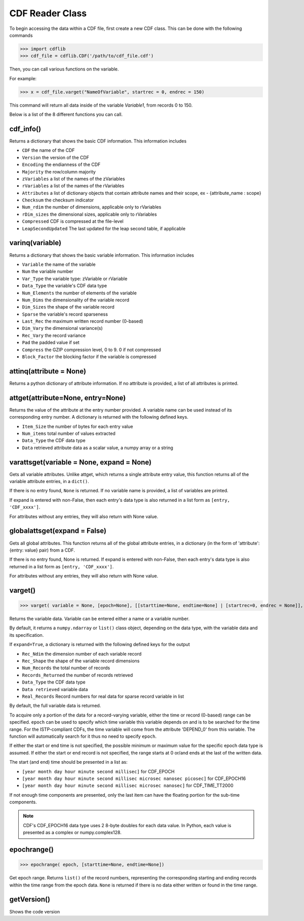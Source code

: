 CDF Reader Class
================

To begin accessing the data within a CDF file, first create a new CDF class.
This can be done with the following commands

>>> import cdflib
>>> cdf_file = cdflib.CDF('/path/to/cdf_file.cdf')

Then, you can call various functions on the variable.

For example:

>>> x = cdf_file.varget("NameOfVariable", startrec = 0, endrec = 150)

This command will return all data inside of the variable `Variable1`, from records 0 to 150.

Below is a list of the 8 different functions you can call.


cdf_info()
----------

Returns a dictionary that shows the basic CDF information. This information includes

- ``CDF`` the name of the CDF
- ``Version`` the version of the CDF
- ``Encoding`` the endianness of the CDF
- ``Majority`` the row/column majority
- ``zVariables`` a list of the names of the zVariables
- ``rVariables`` a list of the names of the rVariables
- ``Attributes`` a list of dictionary objects that contain attribute names and their scope, ex - {attribute_name : scope}
- ``Checksum`` the checksum indicator
- ``Num_rdim`` the number of dimensions, applicable only to rVariables
- ``rDim_sizes`` the dimensional sizes, applicable only to rVariables
- ``Compressed`` CDF is compressed at the file-level
- ``LeapSecondUpdated`` The last updated for the leap second table, if applicable


varinq(variable)
--------

Returns a dictionary that shows the basic variable information. This information includes

- ``Variable`` the name of the variable
- ``Num`` the variable number
- ``Var_Type`` the variable type: zVariable or rVariable
- ``Data_Type`` the variable's CDF data type
- ``Num_Elements`` the number of elements of the variable
- ``Num_Dims`` the dimensionality of the variable record
- ``Dim_Sizes`` the shape of the variable record
- ``Sparse`` the variable's record sparseness
- ``Last_Rec`` the maximum written record number (0-based)
- ``Dim_Vary`` the dimensional variance(s)
- ``Rec_Vary`` the record variance
- ``Pad`` the padded value if set
- ``Compress`` the GZIP compression level, 0 to 9. 0 if not compressed
- ``Block_Factor`` the blocking factor if the variable is compressed

attinq(attribute = None)
----------------------------

Returns a python dictionary of attribute information. If no attribute is provided, a list of all attributes is printed.

attget(attribute=None, entry=None)
--------------------------------------

Returns the value of the attribute at the entry number provided. A variable name can be used instead of its corresponding entry number. A dictionary is returned with the following defined keys.

- ``Item_Size`` the number of bytes for each entry value
- ``Num_items`` total number of values extracted
- ``Data_Type`` the CDF data type
- ``Data`` retrieved attribute data as a scalar value, a numpy array or a string


varattsget(variable = None, expand = None)
--------------------------------------------

Gets all variable attributes. Unlike attget, which returns a single attribute entry value, this function returns all of the variable attribute entries, in a ``dict()``.

If there is no entry found, ``None`` is returned. If no variable name is provided, a list of variables are printed.

If expand is entered with non-False, then each entry's data type is also returned in a list form as ``[entry, 'CDF_xxxx']``.

For attributes without any entries, they will also return with None value.


globalattsget(expand = False)
-----------------------------

Gets all global attributes. This function returns all of the global attribute entries, in a dictionary (in the form of 'attribute': {entry: value} pair) from a CDF.

If there is no entry found, None is returned. If expand is entered with non-False, then each entry's data type is also returned in a list form as ``[entry, 'CDF_xxxx']``.

For attributes without any entries, they will also return with None value.


varget()
-------------

>>> varget( variable = None, [epoch=None], [[starttime=None, endtime=None] | [startrec=0, endrec = None]], [,expand=True])

Returns the variable data.  Variable can be entered either a name or a variable number.

By default, it returns a ``numpy.ndarray`` or ``list()`` class object, depending on the data type, with the variable data and its specification.

If ``expand=True``, a dictionary is returned with the following defined keys for the output

- ``Rec_Ndim`` the dimension number of each variable record
- ``Rec_Shape`` the shape of the variable record dimensions
- ``Num_Records`` the total number of records
- ``Records_Returned`` the number of records retrieved
- ``Data_Type`` the CDF data type
- ``Data retrieved`` variable data
- ``Real_Records`` Record numbers for real data for sparse record variable in list

By default, the full variable data is returned.

To acquire only a portion of the data for a record-varying variable, either the time or record (0-based) range can be specified. ``epoch`` can be used to specify which time variable this variable depends on and is to be searched for the time range.
For the ISTP-compliant CDFs, the time variable will come from the attribute 'DEPEND_0' from this variable.  The function will automatically search for it thus no need to specify ``epoch``.

If either the start or end time is not specified, the possible minimum or maximum value for the specific epoch data type is assumed.  If either the start or end record is not specified, the range starts at 0 or/and ends at the last of the written data.

The start (and end) time should be presented in a list as:

- ``[year month day hour minute second millisec]`` for CDF_EPOCH
- ``[year month day hour minute second millisec microsec nanosec picosec]`` for CDF_EPOCH16
- ``[year month day hour minute second millisec microsec nanosec]`` for CDF_TIME_TT2000

If not enough time components are presented, only the last item can have the floating portion for the sub-time components.

.. note::
    CDF's CDF_EPOCH16 data type uses 2 8-byte doubles for each data value. In Python, each value is presented as a complex or numpy.complex128.

epochrange()
-------------

>>> epochrange( epoch, [starttime=None, endtime=None])

Get epoch range. Returns ``list()`` of the record numbers, representing the corresponding starting and ending records within the time range from the epoch data.
``None`` is returned if there is no data either written or found in the time range.

getVersion()
-------------

Shows the code version
